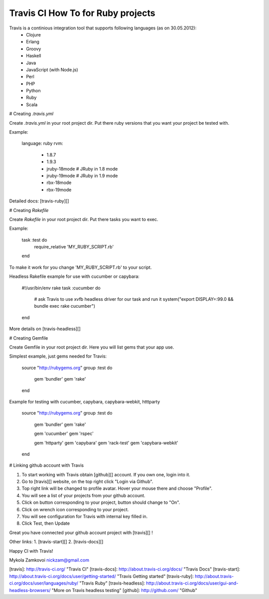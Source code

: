 Travis CI How To for Ruby projects
==================================

Travis is a continious integration tool that supports following languages (as on 30.05.2012):
  *  Clojure
  *  Erlang
  *  Groovy
  *  Haskell
  *  Java
  *  JavaScript (with Node.js)
  *  Perl
  *  PHP
  *  Python
  *  Ruby
  *  Scala

# Creating *.travis.yml*

Create *.travis.yml* in your root project dir.
Put there ruby versions that you want your project be tested with.

Example:

    language: ruby
    rvm:
      - 1.8.7
      - 1.9.3
      - jruby-18mode # JRuby in 1.8 mode
      - jruby-19mode # JRuby in 1.9 mode
      - rbx-18mode
      - rbx-19mode

Detailed docs: [travis-ruby][]

# Creating *Rakefile*

Create *Rakefile* in your root project dir.
Put there tasks you want to exec.

Example:

    task :test do
        require_relative 'MY_RUBY_SCRIPT.rb'
    end

To make it work for you change 'MY_RUBY_SCRIPT.rb' to your script.

Headless Rakefile example for use with cucumber or capybara:

    #!/usr/bin/env rake
    task :cucumber do
       # ask Travis to use xvfb headless driver for our task and run it
       system("export DISPLAY=:99.0 && bundle exec rake cucumber")
    end

More details on [travis-headless][]

# Creating Gemfile

Create Gemfile in your root project dir.
Here you will list gems that your app use.

Simplest example, just gems needed for Travis:

    source "http://rubygems.org"
    group :test do
        gem 'bundler'
        gem 'rake'
    end

Example for testing with cucumber, capybara, capybara-webkit, htttparty

    source "http://rubygems.org"
    group :test do
        gem 'bundler'
        gem 'rake'

        gem 'cucumber'
        gem 'rspec'

        gem 'httparty'
        gem 'capybara'
        gem 'rack-test'
        gem 'capybara-webkit'
    end

# Linking github account with Travis

1. To start working with Travis obtain [github][] account. If you own one, login into it.
2. Go to [travis][] website, on the top right click "Login via Github".
3. Top right link will be changed to profile avatar. Hover your mouse there and choose "Profile".
4. You will see a list of your projects from your github account.
5. Click on button corresponding to your project, button should change to "On".
6. Click on wrench icon corresponding to your project.
7. You will see configuration for Travis with internal key filled in. 
8. Click Test, then Update

Great you have connected your github account project with [travis][] !

Other links:
1. [travis-start][]
2. [travis-docs][]

Happy CI with Travis!

Mykola Zamkovoi
nickzam@gmail.com

[travis]: http://travis-ci.org/                     "Travis CI"
[travis-docs]: http://about.travis-ci.org/docs/     "Travis Docs"
[travis-start]: http://about.travis-ci.org/docs/user/getting-started/ "Travis Getting started"
[travis-ruby]: http://about.travis-ci.org/docs/user/languages/ruby/ "Travis Ruby"
[travis-headless]: http://about.travis-ci.org/docs/user/gui-and-headless-browsers/ "More on Travis headless testing"
[github]: http://github.com/                        "Github"